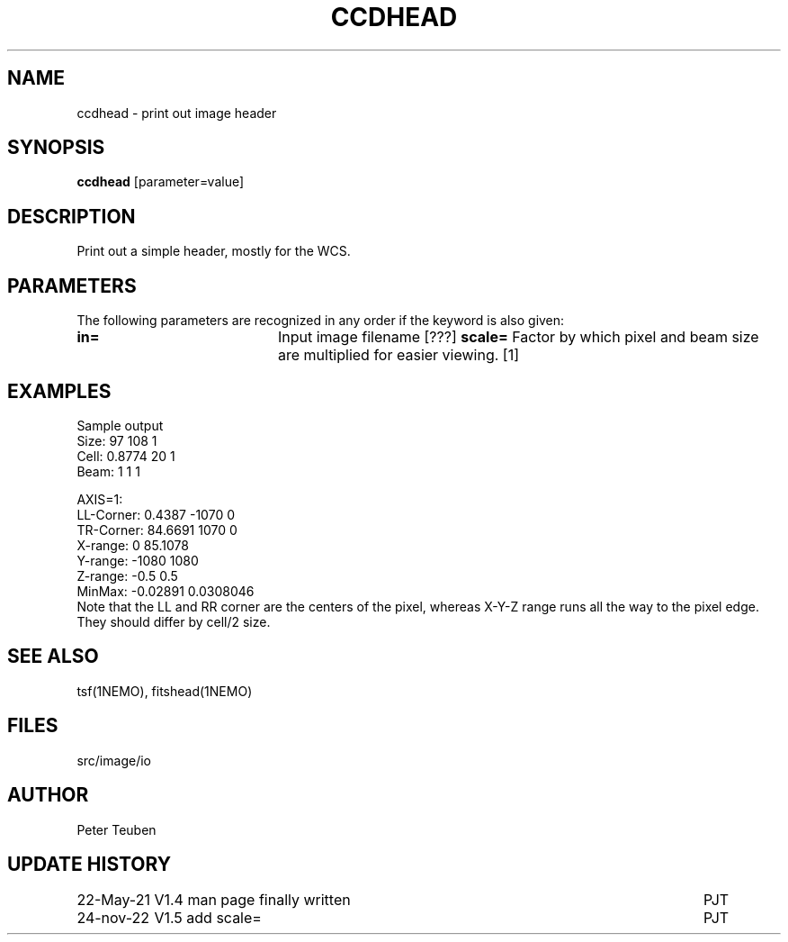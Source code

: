 .TH CCDHEAD 1NEMO "24 November 2022"

.SH "NAME"
ccdhead \- print out image header

.SH "SYNOPSIS"
\fBccdhead\fP [parameter=value]

.SH "DESCRIPTION"
Print out a simple header, mostly for the WCS.

.SH "PARAMETERS"
The following parameters are recognized in any order if the keyword
is also given:
.TP 20
\fBin=\fP
Input image filename [???]    
\fBscale=\fP
Factor by which pixel and beam size are multiplied for easier viewing. [1]

.SH "EXAMPLES"
Sample output
.nf
Size:      97 108 1
Cell:      0.8774 20 1
Beam:      1 1 1 

AXIS=1:
LL-Corner: 0.4387 -1070 0
TR-Corner: 84.6691 1070 0
X-range:   0 85.1078
Y-range:   -1080 1080
Z-range:   -0.5 0.5
MinMax:    -0.02891 0.0308046
.fi
Note that the LL and RR corner are the centers of the pixel, whereas X-Y-Z range runs all the way to the
pixel edge. They should differ by cell/2 size.

.SH "SEE ALSO"
tsf(1NEMO), fitshead(1NEMO)

.SH "FILES"
src/image/io

.SH "AUTHOR"
Peter Teuben

.SH "UPDATE HISTORY"
.nf
.ta +1.5i +5.5i
22-May-21	V1.4 man page finally written	PJT
24-nov-22	V1.5 add scale=	PJT
.fi
